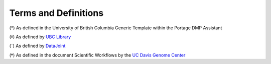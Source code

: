 Terms and Definitions 
======================

.. image:: terms_definitions.PNG

(*) As defined in the University of British Columbia Generic Template within the Portage DMP Assistant

(ˠ) As defined by `UBC Library <https://researchdata.library.ubc.ca/>`_

(⁻) As defined by `DataJoint 
<https://docs.datajoint.io/python/intro/01-Data-Pipelines.html#what-is-a-data-pipeline>`_

(ꟸ) As defined in the document Scientific Workflows by the `UC Davis Genome Center <https://web.cs.ucdavis.edu/~ludaesch/pubs/scientific-workflows-encyclopedia-2009.pdf>`_